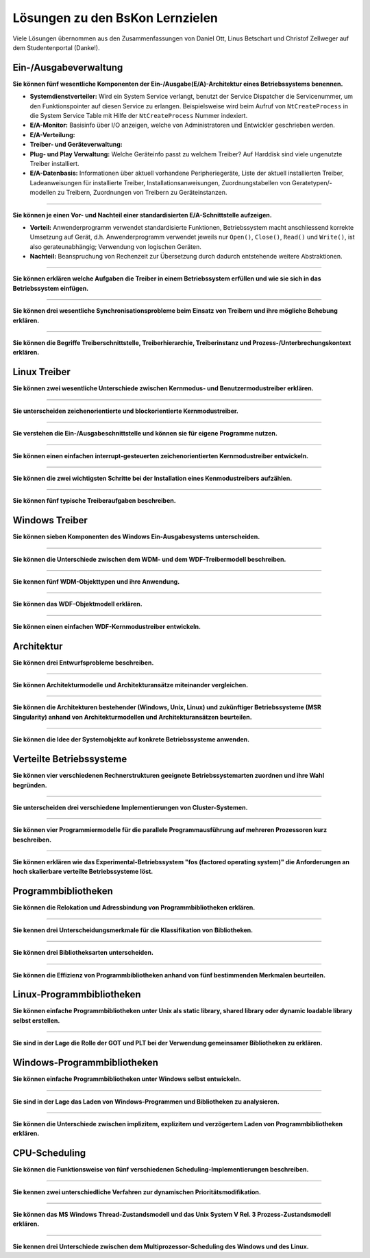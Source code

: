 Lösungen zu den BsKon Lernzielen
================================

Viele Lösungen übernommen aus den Zusammenfassungen von Daniel Ott, Linus
Betschart und Christof Zellweger auf dem Studentenportal (Danke!).


Ein-/Ausgabeverwaltung
######################

**Sie können fünf wesentliche Komponenten der Ein-/Ausgabe(E/A)-Architektur eines
Betriebssystems benennen.**

- **Systemdienstverteiler:** Wird ein System Service verlangt, benutzt der
  Service Dispatcher die Servicenummer, um den Funktionspointer auf diesen
  Service zu erlangen. Beispielsweise wird beim Aufruf von ``NtCreateProcess``
  in die System Service Table mit Hilfe der ``NtCreateProcess`` Nummer
  indexiert.

- **E/A-Monitor:** Basisinfo über I/O anzeigen, welche von Administratoren und
  Entwickler geschrieben werden.

- **E/A-Verteilung:**

- **Treiber- und Geräteverwaltung:**

- **Plug- und Play Verwaltung:** Welche Geräteinfo passt zu welchem Treiber? Auf
  Harddisk sind viele ungenutzte Treiber installiert.

- **E/A-Datenbasis:** Informationen über aktuell vorhandene Peripheriegeräte,
  Liste der aktuell installierten Treiber, Ladeanweisungen für installierte
  Treiber, Installationsanweisungen, Zuordnungstabellen von
  Geratetypen/-modellen zu Treibern, Zuordnungen von Treibern zu
  Geräteinstanzen.

----

**Sie können je einen Vor- und Nachteil einer standardisierten E/A-Schnittstelle
aufzeigen.**

- **Vorteil:** Anwenderprogramm verwendet standardisierte Funktionen,
  Betriebssystem macht anschliessend korrekte Umsetzung auf Gerät, d.h.
  Anwenderprogramm verwendet jeweils nur ``Open()``, ``Close()``, ``Read()`` und
  ``Write()``, ist also gerateunabhängig; Verwendung von logischen Geräten.
- **Nachteil:** Beanspruchung von Rechenzeit zur Übersetzung durch dadurch
  entstehende weitere Abstraktionen.

----

**Sie können erklären welche Aufgaben die Treiber in einem Betriebssystem
erfüllen und wie sie sich in das Betriebssystem einfügen.**

----

**Sie können drei wesentliche Synchronisationsprobleme beim Einsatz von Treibern
und ihre mögliche Behebung erklären.**

----

**Sie können die Begriffe Treiberschnittstelle, Treiberhierarchie,
Treiberinstanz und Prozess-/Unterbrechungskontext erklären.**


Linux Treiber
#############

**Sie können zwei wesentliche Unterschiede zwischen Kernmodus- und
Benutzermodustreiber erklären.**

----

**Sie unterscheiden zeichenorientierte und blockorientierte Kernmodustreiber.**

----

**Sie verstehen die Ein-/Ausgabeschnittstelle und können sie für eigene
Programme nutzen.**

----

**Sie können einen einfachen interrupt-gesteuerten zeichenorientierten
Kernmodustreiber entwickeln.**

----

**Sie können die zwei wichtigsten Schritte bei der Installation eines
Kenmodustreibers aufzählen.**

----

**Sie können fünf typische Treiberaufgaben beschreiben.**


Windows Treiber
###############

**Sie können sieben Komponenten des Windows Ein-Ausgabesystems unterscheiden.**

----

**Sie können die Unterschiede zwischen dem WDM- und dem WDF-Treibermodell
beschreiben.**

----

**Sie kennen fünf WDM-Objekttypen und ihre Anwendung.**

----

**Sie können das WDF-Objektmodell erklären.**

----

**Sie können einen einfachen WDF-Kernmodustreiber entwickeln.**


Architektur
###########

**Sie können drei Entwurfsprobleme beschreiben.**

----

**Sie können Architekturmodelle und Architekturansätze miteinander
vergleichen.**

----

**Sie können die Architekturen bestehender (Windows, Unix, Linux) und
zukünftiger Betriebssysteme (MSR Singularity) anhand von Architekturmodellen
und Architekturansätzen beurteilen.**

----

**Sie können die Idee der Systemobjekte auf konkrete Betriebssysteme
anwenden.**


Verteilte Betriebssysteme
#########################

**Sie können vier verschiedenen Rechnerstrukturen geeignete Betriebssystemarten
zuordnen und ihre Wahl begründen.**

----

**Sie unterscheiden drei verschiedene Implementierungen von Cluster-Systemen.**

----

**Sie können vier Programmiermodelle für die parallele Programmausführung auf
mehreren Prozessoren kurz beschreiben.**

----

**Sie können erklären wie das Experimental-Betriebssystem "fos (factored
operating system)" die Anforderungen an hoch skalierbare verteilte
Betriebssysteme löst.**


Programmbibliotheken
####################

**Sie können die Relokation und Adressbindung von Programmbibliotheken
erklären.**

----

**Sie kennen drei Unterscheidungsmerkmale für die Klassifikation von
Bibliotheken.**

----

**Sie können drei Bibliotheksarten unterscheiden.**

----

**Sie können die Effizienz von Programmbibliotheken anhand von fünf
bestimmenden Merkmalen beurteilen.**


Linux-Programmbibliotheken
##########################

**Sie können einfache Programmbibliotheken unter Unix als static library,
shared library oder dynamic loadable library selbst erstellen.**

----

**Sie sind in der Lage die Rolle der GOT und PLT bei der Verwendung gemeinsamer
Bibliotheken zu erklären.**


Windows-Programmbibliotheken
############################


**Sie können einfache Programmbibliotheken unter Windows selbst entwickeln.**

----

**Sie sind in der Lage das Laden von Windows-Programmen und Bibliotheken zu
analysieren.**

----

**Sie können die Unterschiede zwischen implizitem, explizitem und verzögertem
Laden von Programmbibliotheken erklären.**


CPU-Scheduling
##############

**Sie können die Funktionsweise von fünf verschiedenen
Scheduling-Implementierungen beschreiben.**

----

**Sie kennen zwei unterschiedliche Verfahren zur dynamischen
Prioritätsmodifikation.**

----

**Sie können das MS Windows Thread-Zustandsmodell und das Unix System V Rel. 3
Prozess-Zustandsmodell erklären.**

----

**Sie kennen drei Unterschiede zwischen dem Multiprozessor-Scheduling des
Windows und des Linux.**
